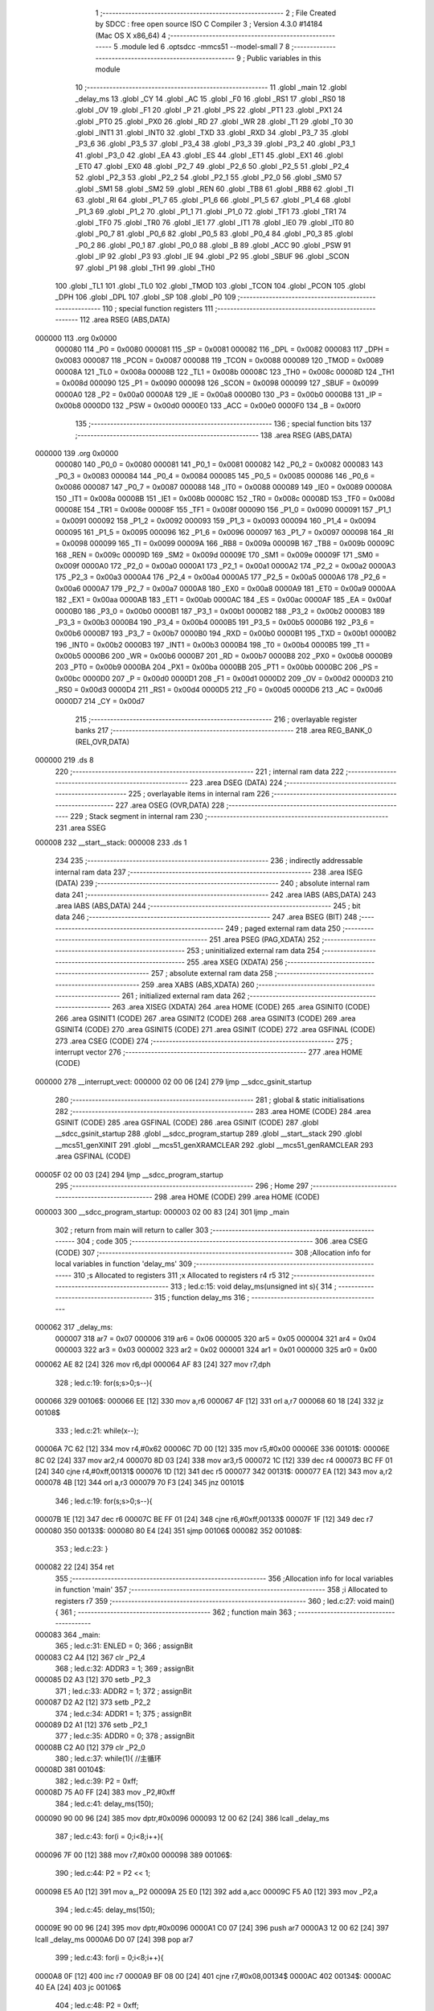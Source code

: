                                       1 ;--------------------------------------------------------
                                      2 ; File Created by SDCC : free open source ISO C Compiler 
                                      3 ; Version 4.3.0 #14184 (Mac OS X x86_64)
                                      4 ;--------------------------------------------------------
                                      5 	.module led
                                      6 	.optsdcc -mmcs51 --model-small
                                      7 	
                                      8 ;--------------------------------------------------------
                                      9 ; Public variables in this module
                                     10 ;--------------------------------------------------------
                                     11 	.globl _main
                                     12 	.globl _delay_ms
                                     13 	.globl _CY
                                     14 	.globl _AC
                                     15 	.globl _F0
                                     16 	.globl _RS1
                                     17 	.globl _RS0
                                     18 	.globl _OV
                                     19 	.globl _F1
                                     20 	.globl _P
                                     21 	.globl _PS
                                     22 	.globl _PT1
                                     23 	.globl _PX1
                                     24 	.globl _PT0
                                     25 	.globl _PX0
                                     26 	.globl _RD
                                     27 	.globl _WR
                                     28 	.globl _T1
                                     29 	.globl _T0
                                     30 	.globl _INT1
                                     31 	.globl _INT0
                                     32 	.globl _TXD
                                     33 	.globl _RXD
                                     34 	.globl _P3_7
                                     35 	.globl _P3_6
                                     36 	.globl _P3_5
                                     37 	.globl _P3_4
                                     38 	.globl _P3_3
                                     39 	.globl _P3_2
                                     40 	.globl _P3_1
                                     41 	.globl _P3_0
                                     42 	.globl _EA
                                     43 	.globl _ES
                                     44 	.globl _ET1
                                     45 	.globl _EX1
                                     46 	.globl _ET0
                                     47 	.globl _EX0
                                     48 	.globl _P2_7
                                     49 	.globl _P2_6
                                     50 	.globl _P2_5
                                     51 	.globl _P2_4
                                     52 	.globl _P2_3
                                     53 	.globl _P2_2
                                     54 	.globl _P2_1
                                     55 	.globl _P2_0
                                     56 	.globl _SM0
                                     57 	.globl _SM1
                                     58 	.globl _SM2
                                     59 	.globl _REN
                                     60 	.globl _TB8
                                     61 	.globl _RB8
                                     62 	.globl _TI
                                     63 	.globl _RI
                                     64 	.globl _P1_7
                                     65 	.globl _P1_6
                                     66 	.globl _P1_5
                                     67 	.globl _P1_4
                                     68 	.globl _P1_3
                                     69 	.globl _P1_2
                                     70 	.globl _P1_1
                                     71 	.globl _P1_0
                                     72 	.globl _TF1
                                     73 	.globl _TR1
                                     74 	.globl _TF0
                                     75 	.globl _TR0
                                     76 	.globl _IE1
                                     77 	.globl _IT1
                                     78 	.globl _IE0
                                     79 	.globl _IT0
                                     80 	.globl _P0_7
                                     81 	.globl _P0_6
                                     82 	.globl _P0_5
                                     83 	.globl _P0_4
                                     84 	.globl _P0_3
                                     85 	.globl _P0_2
                                     86 	.globl _P0_1
                                     87 	.globl _P0_0
                                     88 	.globl _B
                                     89 	.globl _ACC
                                     90 	.globl _PSW
                                     91 	.globl _IP
                                     92 	.globl _P3
                                     93 	.globl _IE
                                     94 	.globl _P2
                                     95 	.globl _SBUF
                                     96 	.globl _SCON
                                     97 	.globl _P1
                                     98 	.globl _TH1
                                     99 	.globl _TH0
                                    100 	.globl _TL1
                                    101 	.globl _TL0
                                    102 	.globl _TMOD
                                    103 	.globl _TCON
                                    104 	.globl _PCON
                                    105 	.globl _DPH
                                    106 	.globl _DPL
                                    107 	.globl _SP
                                    108 	.globl _P0
                                    109 ;--------------------------------------------------------
                                    110 ; special function registers
                                    111 ;--------------------------------------------------------
                                    112 	.area RSEG    (ABS,DATA)
      000000                        113 	.org 0x0000
                           000080   114 _P0	=	0x0080
                           000081   115 _SP	=	0x0081
                           000082   116 _DPL	=	0x0082
                           000083   117 _DPH	=	0x0083
                           000087   118 _PCON	=	0x0087
                           000088   119 _TCON	=	0x0088
                           000089   120 _TMOD	=	0x0089
                           00008A   121 _TL0	=	0x008a
                           00008B   122 _TL1	=	0x008b
                           00008C   123 _TH0	=	0x008c
                           00008D   124 _TH1	=	0x008d
                           000090   125 _P1	=	0x0090
                           000098   126 _SCON	=	0x0098
                           000099   127 _SBUF	=	0x0099
                           0000A0   128 _P2	=	0x00a0
                           0000A8   129 _IE	=	0x00a8
                           0000B0   130 _P3	=	0x00b0
                           0000B8   131 _IP	=	0x00b8
                           0000D0   132 _PSW	=	0x00d0
                           0000E0   133 _ACC	=	0x00e0
                           0000F0   134 _B	=	0x00f0
                                    135 ;--------------------------------------------------------
                                    136 ; special function bits
                                    137 ;--------------------------------------------------------
                                    138 	.area RSEG    (ABS,DATA)
      000000                        139 	.org 0x0000
                           000080   140 _P0_0	=	0x0080
                           000081   141 _P0_1	=	0x0081
                           000082   142 _P0_2	=	0x0082
                           000083   143 _P0_3	=	0x0083
                           000084   144 _P0_4	=	0x0084
                           000085   145 _P0_5	=	0x0085
                           000086   146 _P0_6	=	0x0086
                           000087   147 _P0_7	=	0x0087
                           000088   148 _IT0	=	0x0088
                           000089   149 _IE0	=	0x0089
                           00008A   150 _IT1	=	0x008a
                           00008B   151 _IE1	=	0x008b
                           00008C   152 _TR0	=	0x008c
                           00008D   153 _TF0	=	0x008d
                           00008E   154 _TR1	=	0x008e
                           00008F   155 _TF1	=	0x008f
                           000090   156 _P1_0	=	0x0090
                           000091   157 _P1_1	=	0x0091
                           000092   158 _P1_2	=	0x0092
                           000093   159 _P1_3	=	0x0093
                           000094   160 _P1_4	=	0x0094
                           000095   161 _P1_5	=	0x0095
                           000096   162 _P1_6	=	0x0096
                           000097   163 _P1_7	=	0x0097
                           000098   164 _RI	=	0x0098
                           000099   165 _TI	=	0x0099
                           00009A   166 _RB8	=	0x009a
                           00009B   167 _TB8	=	0x009b
                           00009C   168 _REN	=	0x009c
                           00009D   169 _SM2	=	0x009d
                           00009E   170 _SM1	=	0x009e
                           00009F   171 _SM0	=	0x009f
                           0000A0   172 _P2_0	=	0x00a0
                           0000A1   173 _P2_1	=	0x00a1
                           0000A2   174 _P2_2	=	0x00a2
                           0000A3   175 _P2_3	=	0x00a3
                           0000A4   176 _P2_4	=	0x00a4
                           0000A5   177 _P2_5	=	0x00a5
                           0000A6   178 _P2_6	=	0x00a6
                           0000A7   179 _P2_7	=	0x00a7
                           0000A8   180 _EX0	=	0x00a8
                           0000A9   181 _ET0	=	0x00a9
                           0000AA   182 _EX1	=	0x00aa
                           0000AB   183 _ET1	=	0x00ab
                           0000AC   184 _ES	=	0x00ac
                           0000AF   185 _EA	=	0x00af
                           0000B0   186 _P3_0	=	0x00b0
                           0000B1   187 _P3_1	=	0x00b1
                           0000B2   188 _P3_2	=	0x00b2
                           0000B3   189 _P3_3	=	0x00b3
                           0000B4   190 _P3_4	=	0x00b4
                           0000B5   191 _P3_5	=	0x00b5
                           0000B6   192 _P3_6	=	0x00b6
                           0000B7   193 _P3_7	=	0x00b7
                           0000B0   194 _RXD	=	0x00b0
                           0000B1   195 _TXD	=	0x00b1
                           0000B2   196 _INT0	=	0x00b2
                           0000B3   197 _INT1	=	0x00b3
                           0000B4   198 _T0	=	0x00b4
                           0000B5   199 _T1	=	0x00b5
                           0000B6   200 _WR	=	0x00b6
                           0000B7   201 _RD	=	0x00b7
                           0000B8   202 _PX0	=	0x00b8
                           0000B9   203 _PT0	=	0x00b9
                           0000BA   204 _PX1	=	0x00ba
                           0000BB   205 _PT1	=	0x00bb
                           0000BC   206 _PS	=	0x00bc
                           0000D0   207 _P	=	0x00d0
                           0000D1   208 _F1	=	0x00d1
                           0000D2   209 _OV	=	0x00d2
                           0000D3   210 _RS0	=	0x00d3
                           0000D4   211 _RS1	=	0x00d4
                           0000D5   212 _F0	=	0x00d5
                           0000D6   213 _AC	=	0x00d6
                           0000D7   214 _CY	=	0x00d7
                                    215 ;--------------------------------------------------------
                                    216 ; overlayable register banks
                                    217 ;--------------------------------------------------------
                                    218 	.area REG_BANK_0	(REL,OVR,DATA)
      000000                        219 	.ds 8
                                    220 ;--------------------------------------------------------
                                    221 ; internal ram data
                                    222 ;--------------------------------------------------------
                                    223 	.area DSEG    (DATA)
                                    224 ;--------------------------------------------------------
                                    225 ; overlayable items in internal ram
                                    226 ;--------------------------------------------------------
                                    227 	.area	OSEG    (OVR,DATA)
                                    228 ;--------------------------------------------------------
                                    229 ; Stack segment in internal ram
                                    230 ;--------------------------------------------------------
                                    231 	.area SSEG
      000008                        232 __start__stack:
      000008                        233 	.ds	1
                                    234 
                                    235 ;--------------------------------------------------------
                                    236 ; indirectly addressable internal ram data
                                    237 ;--------------------------------------------------------
                                    238 	.area ISEG    (DATA)
                                    239 ;--------------------------------------------------------
                                    240 ; absolute internal ram data
                                    241 ;--------------------------------------------------------
                                    242 	.area IABS    (ABS,DATA)
                                    243 	.area IABS    (ABS,DATA)
                                    244 ;--------------------------------------------------------
                                    245 ; bit data
                                    246 ;--------------------------------------------------------
                                    247 	.area BSEG    (BIT)
                                    248 ;--------------------------------------------------------
                                    249 ; paged external ram data
                                    250 ;--------------------------------------------------------
                                    251 	.area PSEG    (PAG,XDATA)
                                    252 ;--------------------------------------------------------
                                    253 ; uninitialized external ram data
                                    254 ;--------------------------------------------------------
                                    255 	.area XSEG    (XDATA)
                                    256 ;--------------------------------------------------------
                                    257 ; absolute external ram data
                                    258 ;--------------------------------------------------------
                                    259 	.area XABS    (ABS,XDATA)
                                    260 ;--------------------------------------------------------
                                    261 ; initialized external ram data
                                    262 ;--------------------------------------------------------
                                    263 	.area XISEG   (XDATA)
                                    264 	.area HOME    (CODE)
                                    265 	.area GSINIT0 (CODE)
                                    266 	.area GSINIT1 (CODE)
                                    267 	.area GSINIT2 (CODE)
                                    268 	.area GSINIT3 (CODE)
                                    269 	.area GSINIT4 (CODE)
                                    270 	.area GSINIT5 (CODE)
                                    271 	.area GSINIT  (CODE)
                                    272 	.area GSFINAL (CODE)
                                    273 	.area CSEG    (CODE)
                                    274 ;--------------------------------------------------------
                                    275 ; interrupt vector
                                    276 ;--------------------------------------------------------
                                    277 	.area HOME    (CODE)
      000000                        278 __interrupt_vect:
      000000 02 00 06         [24]  279 	ljmp	__sdcc_gsinit_startup
                                    280 ;--------------------------------------------------------
                                    281 ; global & static initialisations
                                    282 ;--------------------------------------------------------
                                    283 	.area HOME    (CODE)
                                    284 	.area GSINIT  (CODE)
                                    285 	.area GSFINAL (CODE)
                                    286 	.area GSINIT  (CODE)
                                    287 	.globl __sdcc_gsinit_startup
                                    288 	.globl __sdcc_program_startup
                                    289 	.globl __start__stack
                                    290 	.globl __mcs51_genXINIT
                                    291 	.globl __mcs51_genXRAMCLEAR
                                    292 	.globl __mcs51_genRAMCLEAR
                                    293 	.area GSFINAL (CODE)
      00005F 02 00 03         [24]  294 	ljmp	__sdcc_program_startup
                                    295 ;--------------------------------------------------------
                                    296 ; Home
                                    297 ;--------------------------------------------------------
                                    298 	.area HOME    (CODE)
                                    299 	.area HOME    (CODE)
      000003                        300 __sdcc_program_startup:
      000003 02 00 83         [24]  301 	ljmp	_main
                                    302 ;	return from main will return to caller
                                    303 ;--------------------------------------------------------
                                    304 ; code
                                    305 ;--------------------------------------------------------
                                    306 	.area CSEG    (CODE)
                                    307 ;------------------------------------------------------------
                                    308 ;Allocation info for local variables in function 'delay_ms'
                                    309 ;------------------------------------------------------------
                                    310 ;s                         Allocated to registers 
                                    311 ;x                         Allocated to registers r4 r5 
                                    312 ;------------------------------------------------------------
                                    313 ;	led.c:15: void delay_ms(unsigned int s){
                                    314 ;	-----------------------------------------
                                    315 ;	 function delay_ms
                                    316 ;	-----------------------------------------
      000062                        317 _delay_ms:
                           000007   318 	ar7 = 0x07
                           000006   319 	ar6 = 0x06
                           000005   320 	ar5 = 0x05
                           000004   321 	ar4 = 0x04
                           000003   322 	ar3 = 0x03
                           000002   323 	ar2 = 0x02
                           000001   324 	ar1 = 0x01
                           000000   325 	ar0 = 0x00
      000062 AE 82            [24]  326 	mov	r6,dpl
      000064 AF 83            [24]  327 	mov	r7,dph
                                    328 ;	led.c:19: for(s;s>0;s--){
      000066                        329 00106$:
      000066 EE               [12]  330 	mov	a,r6
      000067 4F               [12]  331 	orl	a,r7
      000068 60 18            [24]  332 	jz	00108$
                                    333 ;	led.c:21: while(x--);
      00006A 7C 62            [12]  334 	mov	r4,#0x62
      00006C 7D 00            [12]  335 	mov	r5,#0x00
      00006E                        336 00101$:
      00006E 8C 02            [24]  337 	mov	ar2,r4
      000070 8D 03            [24]  338 	mov	ar3,r5
      000072 1C               [12]  339 	dec	r4
      000073 BC FF 01         [24]  340 	cjne	r4,#0xff,00131$
      000076 1D               [12]  341 	dec	r5
      000077                        342 00131$:
      000077 EA               [12]  343 	mov	a,r2
      000078 4B               [12]  344 	orl	a,r3
      000079 70 F3            [24]  345 	jnz	00101$
                                    346 ;	led.c:19: for(s;s>0;s--){
      00007B 1E               [12]  347 	dec	r6
      00007C BE FF 01         [24]  348 	cjne	r6,#0xff,00133$
      00007F 1F               [12]  349 	dec	r7
      000080                        350 00133$:
      000080 80 E4            [24]  351 	sjmp	00106$
      000082                        352 00108$:
                                    353 ;	led.c:23: }
      000082 22               [24]  354 	ret
                                    355 ;------------------------------------------------------------
                                    356 ;Allocation info for local variables in function 'main'
                                    357 ;------------------------------------------------------------
                                    358 ;i                         Allocated to registers r7 
                                    359 ;------------------------------------------------------------
                                    360 ;	led.c:27: void main(){
                                    361 ;	-----------------------------------------
                                    362 ;	 function main
                                    363 ;	-----------------------------------------
      000083                        364 _main:
                                    365 ;	led.c:31: ENLED = 0;
                                    366 ;	assignBit
      000083 C2 A4            [12]  367 	clr	_P2_4
                                    368 ;	led.c:32: ADDR3 = 1;
                                    369 ;	assignBit
      000085 D2 A3            [12]  370 	setb	_P2_3
                                    371 ;	led.c:33: ADDR2 = 1;
                                    372 ;	assignBit
      000087 D2 A2            [12]  373 	setb	_P2_2
                                    374 ;	led.c:34: ADDR1 = 1;
                                    375 ;	assignBit
      000089 D2 A1            [12]  376 	setb	_P2_1
                                    377 ;	led.c:35: ADDR0 = 0;
                                    378 ;	assignBit
      00008B C2 A0            [12]  379 	clr	_P2_0
                                    380 ;	led.c:37: while(1){ //主循环
      00008D                        381 00104$:
                                    382 ;	led.c:39: P2 = 0xff;
      00008D 75 A0 FF         [24]  383 	mov	_P2,#0xff
                                    384 ;	led.c:41: delay_ms(150);
      000090 90 00 96         [24]  385 	mov	dptr,#0x0096
      000093 12 00 62         [24]  386 	lcall	_delay_ms
                                    387 ;	led.c:43: for(i = 0;i<8;i++){
      000096 7F 00            [12]  388 	mov	r7,#0x00
      000098                        389 00106$:
                                    390 ;	led.c:44: P2 = P2 << 1;
      000098 E5 A0            [12]  391 	mov	a,_P2
      00009A 25 E0            [12]  392 	add	a,acc
      00009C F5 A0            [12]  393 	mov	_P2,a
                                    394 ;	led.c:45: delay_ms(150);
      00009E 90 00 96         [24]  395 	mov	dptr,#0x0096
      0000A1 C0 07            [24]  396 	push	ar7
      0000A3 12 00 62         [24]  397 	lcall	_delay_ms
      0000A6 D0 07            [24]  398 	pop	ar7
                                    399 ;	led.c:43: for(i = 0;i<8;i++){
      0000A8 0F               [12]  400 	inc	r7
      0000A9 BF 08 00         [24]  401 	cjne	r7,#0x08,00134$
      0000AC                        402 00134$:
      0000AC 40 EA            [24]  403 	jc	00106$
                                    404 ;	led.c:48: P2 = 0xff;
      0000AE 75 A0 FF         [24]  405 	mov	_P2,#0xff
                                    406 ;	led.c:50: delay_ms(150);
      0000B1 90 00 96         [24]  407 	mov	dptr,#0x0096
      0000B4 12 00 62         [24]  408 	lcall	_delay_ms
                                    409 ;	led.c:52: for(i = 0;i<8;i++){
      0000B7 7F 00            [12]  410 	mov	r7,#0x00
      0000B9                        411 00108$:
                                    412 ;	led.c:53: P2 = P2 >> 1;
      0000B9 E5 A0            [12]  413 	mov	a,_P2
      0000BB C3               [12]  414 	clr	c
      0000BC 13               [12]  415 	rrc	a
      0000BD F5 A0            [12]  416 	mov	_P2,a
                                    417 ;	led.c:54: delay_ms(150);
      0000BF 90 00 96         [24]  418 	mov	dptr,#0x0096
      0000C2 C0 07            [24]  419 	push	ar7
      0000C4 12 00 62         [24]  420 	lcall	_delay_ms
      0000C7 D0 07            [24]  421 	pop	ar7
                                    422 ;	led.c:52: for(i = 0;i<8;i++){
      0000C9 0F               [12]  423 	inc	r7
      0000CA BF 08 00         [24]  424 	cjne	r7,#0x08,00136$
      0000CD                        425 00136$:
      0000CD 40 EA            [24]  426 	jc	00108$
                                    427 ;	led.c:57: }
      0000CF 80 BC            [24]  428 	sjmp	00104$
                                    429 	.area CSEG    (CODE)
                                    430 	.area CONST   (CODE)
                                    431 	.area XINIT   (CODE)
                                    432 	.area CABS    (ABS,CODE)
